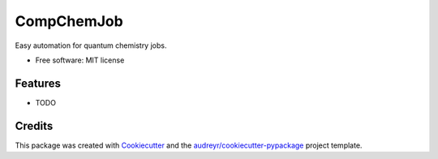 ===========
CompChemJob
===========


.. image:: https://img.shields.io/pypi/v/ccjob.svg
        :target: https://pypi.python.org/pypi/ccjob

.. image:: https://img.shields.io/travis/spectre007/ccjob.svg
        :target: https://travis-ci.com/spectre007/ccjob

.. image:: https://readthedocs.org/projects/ccjob/badge/?version=latest
        :target: https://ccjob.readthedocs.io/en/latest/?badge=latest
        :alt: Documentation Status




Easy automation for quantum chemistry jobs.


* Free software: MIT license
.. * Documentation: https://ccjob.readthedocs.io.


Features
--------

* TODO

Credits
-------

This package was created with Cookiecutter_ and the `audreyr/cookiecutter-pypackage`_ project template.

.. _Cookiecutter: https://github.com/audreyr/cookiecutter
.. _`audreyr/cookiecutter-pypackage`: https://github.com/audreyr/cookiecutter-pypackage
